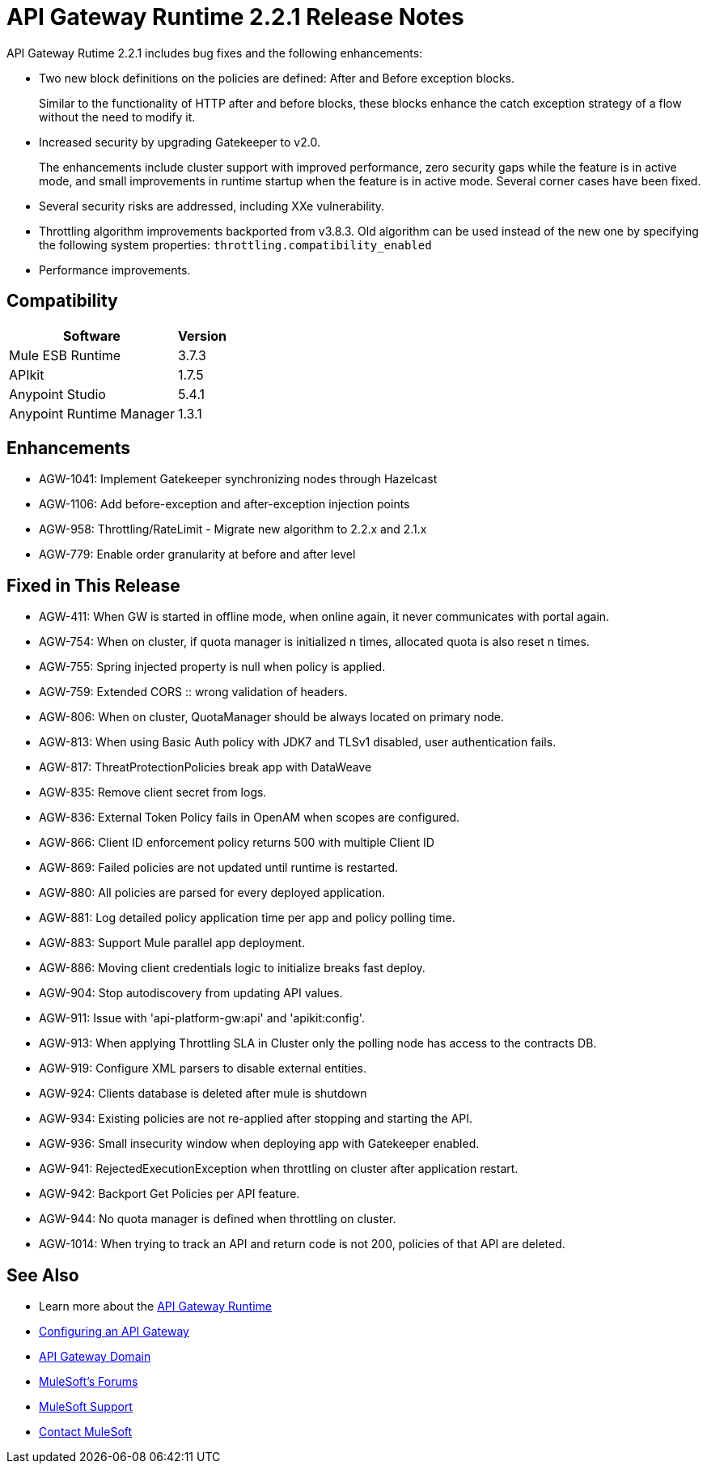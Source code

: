= API Gateway Runtime 2.2.1 Release Notes
:keywords: api, gateway, 2.2.1, release notes

API Gateway Rutime 2.2.1 includes bug fixes and the following enhancements:

* Two new block definitions on the policies are defined: After and Before exception blocks. 
+
Similar to the functionality of HTTP after and before blocks, these blocks enhance the catch exception strategy of a flow without the need to modify it.
+
* Increased security by upgrading Gatekeeper to v2.0.
+
The enhancements include cluster support with improved performance, zero security gaps while the feature is in active mode, and small improvements in runtime startup when the feature is in active mode. Several corner cases have been fixed.
+
* Several security risks are addressed, including XXe vulnerability.
+
* Throttling algorithm improvements backported from v3.8.3. Old algorithm can be used instead of the new one by specifying the following system properties: `throttling.compatibility_enabled`
+
* Performance improvements.

== Compatibility

[%header%autowidth.spread]
|===
|Software |Version
|Mule ESB Runtime |3.7.3
|APIkit |1.7.5
|Anypoint Studio |5.4.1
|Anypoint Runtime Manager |1.3.1
|===

== Enhancements

* AGW-1041:  Implement Gatekeeper synchronizing nodes through Hazelcast
* AGW-1106: Add before-exception and after-exception injection points
* AGW-958: Throttling/RateLimit - Migrate new algorithm to 2.2.x and 2.1.x
* AGW-779: Enable order granularity at before and after level

== Fixed in This Release

* AGW-411: When GW is started in offline mode, when online again, it never communicates with portal again.
* AGW-754: When on cluster, if quota manager is initialized n times, allocated quota is also reset n times.
* AGW-755: Spring injected property is null when policy is applied.
* AGW-759: Extended CORS :: wrong validation of headers.
* AGW-806: When on cluster, QuotaManager should be always located on primary node.
* AGW-813: When using Basic Auth policy with JDK7 and TLSv1 disabled, user authentication fails.
* AGW-817: ThreatProtectionPolicies break app with DataWeave
* AGW-835: Remove client secret from logs.
* AGW-836: External Token Policy fails in OpenAM when scopes are configured.
* AGW-866: Client ID enforcement policy returns 500 with multiple Client ID
* AGW-869: Failed policies are not updated until runtime is restarted.
* AGW-880: All policies are parsed for every deployed application.
* AGW-881: Log detailed policy application time per app and policy polling time.
* AGW-883: Support Mule parallel app deployment.
* AGW-886: Moving client credentials logic to initialize breaks fast deploy.
* AGW-904: Stop autodiscovery from updating API values.
* AGW-911: Issue with 'api-platform-gw:api' and 'apikit:config'.
* AGW-913: When applying Throttling SLA in Cluster only the polling node has access to the contracts DB.
* AGW-919: Configure XML parsers to disable external entities.
* AGW-924: Clients database is deleted after mule is shutdown
* AGW-934: Existing policies are not re-applied after stopping and starting the API.
* AGW-936: Small insecurity window when deploying app with Gatekeeper enabled.
* AGW-941: RejectedExecutionException when throttling on cluster after application restart.
* AGW-942: Backport Get Policies per API feature.
* AGW-944: No quota manager is defined when throttling on cluster.
* AGW-1014: When trying to track an API and return code is not 200, policies of that API are deleted.

== See Also

* Learn more about the link:/api-manager/api-gateway-runtime-archive[API Gateway Runtime]
* link:/api-manager/configuring-an-api-gateway[Configuring an API Gateway]
* link:/api-manager/api-gateway-domain[API Gateway Domain]
* link:http://forums.mulesoft.com[MuleSoft's Forums]
* link:https://www.mulesoft.com/support-and-services/mule-esb-support-license-subscription[MuleSoft Support]
* mailto:support@mulesoft.com[Contact MuleSoft]
